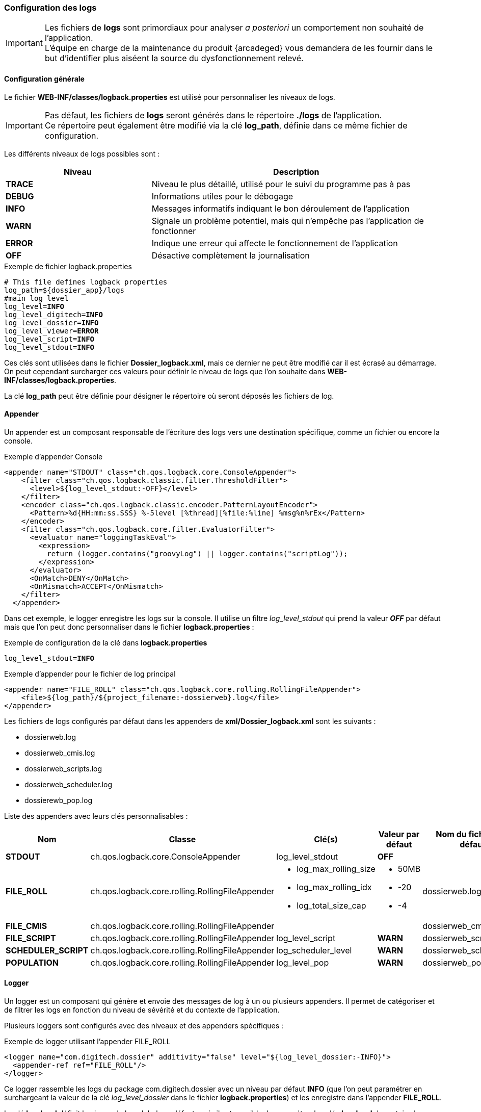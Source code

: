 [[_04_logs]]
=== Configuration des logs

:trace: pass:quotes[[yellow-bg]*TRACE*]
:debug: pass:quotes[[green-bg]*DEBUG*]
:info: pass:quotes[[blue-bg]*INFO*]
:warn: pass:quotes[[orange-bg]*WARN*]
:error: pass:quotes[[red-bg]*ERROR*]
:off: pass:quotes[[black-bg white-text]*OFF*]

[IMPORTANT]
====
Les fichiers de *logs* sont primordiaux pour analyser _a posteriori_ un comportement non souhaité de l'application. +
L'équipe en charge de la maintenance du produit {arcadeged} vous demandera de les fournir dans le but d'identifier plus aiséent la source du
dysfonctionnement relevé.
====

==== Configuration générale

Le fichier *WEB-INF/classes/logback.properties* est utilisé pour personnaliser les niveaux de logs.

[IMPORTANT]
====
Pas défaut, les fichiers de *logs* seront générés dans le répertoire *./logs* de l'application. +
Ce répertoire peut également être modifié via la clé *log_path*, définie dans ce même fichier de configuration.
====

Les différents niveaux de logs possibles sont :

[cols="2a,4a",options="header"]
|===
|Niveau|Description
|{trace}|Niveau le plus détaillé, utilisé pour le suivi du programme pas à pas
|{debug}|Informations utiles pour le débogage
|{info}|Messages informatifs indiquant le bon déroulement de l'application
|{warn}|Signale un problème potentiel, mais qui n'empêche pas l'application de fonctionner
|{error}|Indique une erreur qui affecte le fonctionnement de l'application
|{off}|Désactive complètement la journalisation
|===

.Exemple de fichier logback.properties
[source,properties,subs="attributes"]
----
# This file defines logback properties
log_path=${dossier_app}/logs
#main log level
log_level={info}
log_level_digitech={info}
log_level_dossier={info}
log_level_viewer={error}
log_level_script={info}
log_level_stdout={info}
----

Ces clés sont utilisées dans le fichier *Dossier_logback.xml*, mais ce dernier ne peut être modifié car il est écrasé au démarrage. On peut cependant
surcharger ces valeurs pour définir le niveau
de logs que l'on souhaite dans *WEB-INF/classes/logback.properties*.

La clé *log_path* peut être définie pour désigner le répertoire où seront déposés les fichiers de log.

==== Appender

Un appender est un composant responsable de l'écriture des logs vers une destination spécifique, comme un fichier ou encore la console.

.Exemple d'appender Console
[source,xml]
----
<appender name="STDOUT" class="ch.qos.logback.core.ConsoleAppender">
    <filter class="ch.qos.logback.classic.filter.ThresholdFilter">
      <level>${log_level_stdout:-OFF}</level>
    </filter>
    <encoder class="ch.qos.logback.classic.encoder.PatternLayoutEncoder">
      <Pattern>%d{HH:mm:ss.SSS} %-5level [%thread][%file:%line] %msg%n%rEx</Pattern>
    </encoder>
    <filter class="ch.qos.logback.core.filter.EvaluatorFilter">
      <evaluator name="loggingTaskEval">
        <expression>
          return (logger.contains("groovyLog") || logger.contains("scriptLog"));
        </expression>
      </evaluator>
      <OnMatch>DENY</OnMatch>
      <OnMismatch>ACCEPT</OnMismatch>
    </filter>
  </appender>
----

Dans cet exemple, le logger enregistre les logs sur la console. Il utilise un filtre _log_level_stdout_ qui prend la valeur _{off}_ par
défaut mais que l'on
peut
donc
personnaliser dans le fichier
*logback.properties* :

.Exemple de configuration de la clé dans *logback.properties*
[source,properties,subs="attributes"]
----
log_level_stdout={info}
----

.Exemple d'appender pour le fichier de log principal
[source, xml]
----
<appender name="FILE_ROLL" class="ch.qos.logback.core.rolling.RollingFileAppender">
    <file>${log_path}/${project_filename:-dossierweb}.log</file>
</appender>
----

Les fichiers de logs configurés par défaut dans les appenders de *xml/Dossier_logback.xml* sont les suivants :

* dossierweb.log
* dossierweb_cmis.log
* dossierweb_scripts.log
* dossierweb_scheduler.log
* dossierewb_pop.log

Liste des appenders avec leurs clés personnalisables :

[cols="2a,4a,3a,2a,2a",options="header"]
|===
|Nom|Classe|Clé(s)|Valeur par défaut|Nom du fichier par défaut
|*STDOUT*|ch.qos.logback.core.ConsoleAppender|log_level_stdout|{off}|
|*FILE_ROLL*|ch.qos.logback.core.rolling.RollingFileAppender|* log_max_rolling_size
* log_max_rolling_idx
* log_total_size_cap|
* 50MB
* -20
* -4|dossierweb.log
|*FILE_CMIS*|ch.qos.logback.core.rolling.RollingFileAppender|||dossierweb_cmis.log
|*FILE_SCRIPT*|ch.qos.logback.core.rolling.RollingFileAppender|log_level_script|{warn}|dossierweb_scripts.log
|*SCHEDULER_SCRIPT*|ch.qos.logback.core.rolling.RollingFileAppender|log_scheduler_level|{warn}|dossierweb_scheduler.log
|*POPULATION*|ch.qos.logback.core.rolling.RollingFileAppender|log_level_pop|{warn}|dossierweb_pop.log
|===

==== Logger

Un logger est un composant qui génère et envoie des messages de log à un ou plusieurs appenders. Il permet de catégoriser et de filtrer les logs en fonction du niveau de sévérité et du contexte de l'application.

Plusieurs loggers sont configurés avec des niveaux et des appenders spécifiques :

.Exemple de logger utilisant l'appender FILE_ROLL
[source,xml]
----
<logger name="com.digitech.dossier" additivity="false" level="${log_level_dossier:-INFO}">
  <appender-ref ref="FILE_ROLL"/>
</logger>
----

Ce logger rassemble les logs du package com.digitech.dossier avec un niveau par défaut {info} (que l'on peut paramétrer en surchargeant la valeur de la clé
_log_level_dossier_ dans le fichier *logback.properties*) et
les enregistre dans l'appender *FILE_ROLL*.

La clé *log_level* définit le niveau de log global par défaut, mais il est possible de paramétrer les clés *log_level* de certains logger :

[cols="4a,3a,2a,2a",options="header"]
|===
|Package|Clé|Valeur par défaut|Appender
|com.digitech.dossier|log_level_dossier|{info}|*FILE_ROLL*
|com.digitech.dossier.page|log_level_dossier_jsp_page|{error}|*FILE_ROLL*
|com.digitech.dossier.common.service.impl|log_level_dossier_services|log_level_dossier ({info})|*FILE_ROLL*
|com.digitech.airsweb|log_level_airsweb|{info}|*FILE_ROLL*
|com.digitech.airs|log_level_airs|{warn}|*FILE_ROLL*
|com.digitech.common.thread.lock|log_level_lock|{warn}|*FILE_ROLL*
|com.digitech.dossier.rest|log_level_rest|{info}|*FILE_ROLL*
|com.digitech.dossier.webservices.rest|log_level_rest|{info}|*FILE_ROLL*
|com.digitech.commons.rest|log_level_rest_client|{info}|*FILE_ROLL*
|com.digitech.ged.http|log_level_ged_http|{info}|*FILE_ROLL*
|com.digitech|log_level_digitech|{info}|*FILE_ROLL*
|com.digitech.dossier.script|log_level_script|{info}|*FILE_ROLL*, *FILE_SCRIPT*
|com.digitech.dossier.cmis|log_level_dossier_cmis|{info}|*FILE_ROLL*, *FILE_CMIS*
|com.digitech.faces.servlet|log_level_viewer|{warn}|*FILE_ROLL*
|com.digitech.faces.model|log_level_viewer|{warn}|*FILE_ROLL*
|com.digitech.faces.listener.ResourcePhaseListener|log_level_viewer|{off}|*FILE_ROLL*
|com.digitech.common.image|log_level_viewer|{warn}|*FILE_ROLL*
|com.digitech.dossier.servlet.DossierDocumentRendererServlet|log_level_viewer|{warn}|*FILE_ROLL*
|com.digitech.common.lib.utils|log_level_digitech_lib|{warn}|*FILE_ROLL*
|com.digitech.dossier.common.SessionManager|log_level_security|{warn}|*FILE_ROLL*
|org.hibernate|log_level_hibernate|{warn}|*FILE_ROLL*
|org.hibernate.orm|log_level_hibernate|{error}|*FILE_ROLL*
|javax.security|log_level_security|{warn}|*FILE_ROLL*
|org.springframework.security|log_level_security|{warn}|*FILE_ROLL*
|org.springframework.security.kerberos|log_level_security_kerberos|log_level_security ({warn})|*FILE_ROLL*
|org.keycloak|log_level_security_keycloak|log_level_security ({warn})|*FILE_ROLL*
|javax.servlet|log_level_servlet|{warn}|*FILE_ROLL*
|com.zaxxer.hikari|log_level_hikari|{warn}|*FILE_ROLL*
|net.bull|log_level_javamelody|{warn}|*FILE_ROLL*
|net.sf.ehcache|log_level_cache|{warn}|*FILE_ROLL*
|org.ehcache|log_level_cache|{warn}|*FILE_ROLL*
|org.springframework|log_level_spring|{warn}|*FILE_ROLL*
|org.richfaces|log_level_jsf|{error}|*FILE_ROLL*
|org.ajax4jsf|log_level_jsf|{error}|*FILE_ROLL*
|org.apache|log_level_apache|{warn}|*FILE_ROLL*
|org.apache.pdfbox|log_level_apache|{error}|*FILE_ROLL*
|org.apache.cxf|log_level_cxf|{warn}|*FILE_ROLL*
|org.apache.cxf.services|log_level_cxf_services|{warn}|*FILE_ROLL*
|reactor.netty|log_level_netty|{info}|*FILE_ROLL*
|io.netty|log_level_netty|{info}|*FILE_ROLL*
|io.swagger|log_level_swagger|{warn}|*FILE_ROLL*
|com.digitech.dossier.common.model.backend.job|log_level_job|{warn}|*SCHEDULER_SCRIPT*
|com.digitech.dossier.common.model.backend.airs.impl.Task|log_level_task|{warn}|*SCHEDULER_SCRIPT *
|com.digitech.common.dal.sgbd|log_level_pop|{warn}|*POPULATION*, *FILE_ROLL*
|com.digitech.population|log_level_pop|{warn}|*POPULATION*, *FILE_ROLL *
|org.postgresql|log_level_jdbc|{warn}|*FILE_ROLL*
|===

==== Logger personnalisé

Il est possible d'ajouter un fichier nommé *externalLogback.xml* dans le répertoire *xml* afin d'étendre la configuration
injectée par défaut.

Ce fichier (optionnel) est paramétré dans _DOSSIER_logback.xml_ comme ceci :

[source,xml]
----
<include optional="true" file="${dossier_app}/xml/externalLogback.xml"/>
----

Ce fichier permet par exemple d'ajouter un appender spécifique pour enregistrer certains logs dans un fichier séparé.

.Exemple de fichier externalLogback.xml
[source,xml]
----
<?xml version="1.0" encoding="UTF-8" ?>
<included>
	<appender name="FILE_TASK_XXX" class="ch.qos.logback.core.rolling.RollingFileAppender">
    <file>${log_path}/${project_filename:-dossierweb}_task_XXX.log</file>
		<rollingPolicy class="ch.qos.logback.core.rolling.FixedWindowRollingPolicy">
      <FileNamePattern>${log_path}/${project_filename:-dossierweb}_task_XXX_%i.log</FileNamePattern>
			<MinIndex>1</MinIndex>
			<MaxIndex>10</MaxIndex>
		</rollingPolicy>

		<triggeringPolicy class="ch.qos.logback.core.rolling.SizeBasedTriggeringPolicy">
			<MaxFileSize>10MB</MaxFileSize>
		</triggeringPolicy>

		<encoder class="ch.qos.logback.classic.encoder.PatternLayoutEncoder">
			<Pattern>%d{HH:mm:ss.SSS} %-5level [%thread][%logger{0}:%line] %msg%n%rEx</Pattern>
		</encoder>
	</appender>

	<logger name="loggerTaskSetCountPagesModifiedDocumentsTask" additivity="false" level="${log_level_task_xxx:-${log_level_script:-WARN}}">
		<appender-ref ref="FILE_TASK_XXX"/>
	</logger>

	<root>
		<appender-ref ref="FILE_TASK_XXX"/>
	</root>

</included>
----